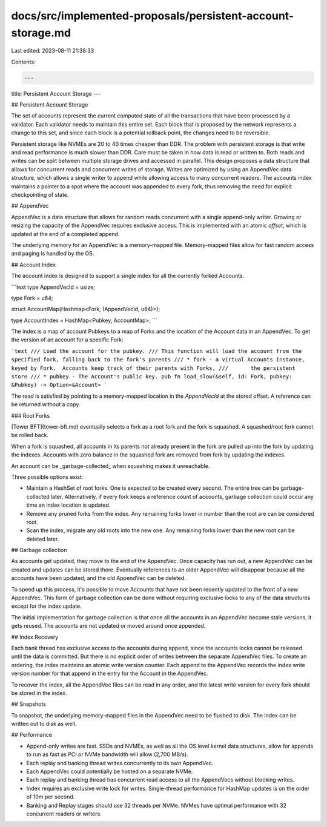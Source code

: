 docs/src/implemented-proposals/persistent-account-storage.md
============================================================

Last edited: 2023-08-11 21:38:33

Contents:

.. code-block:: md

    ---
title: Persistent Account Storage
---

## Persistent Account Storage

The set of accounts represent the current computed state of all the transactions that have been processed by a validator. Each validator needs to maintain this entire set. Each block that is proposed by the network represents a change to this set, and since each block is a potential rollback point, the changes need to be reversible.

Persistent storage like NVMEs are 20 to 40 times cheaper than DDR. The problem with persistent storage is that write and read performance is much slower than DDR. Care must be taken in how data is read or written to. Both reads and writes can be split between multiple storage drives and accessed in parallel. This design proposes a data structure that allows for concurrent reads and concurrent writes of storage. Writes are optimized by using an AppendVec data structure, which allows a single writer to append while allowing access to many concurrent readers. The accounts index maintains a pointer to a spot where the account was appended to every fork, thus removing the need for explicit checkpointing of state.

## AppendVec

AppendVec is a data structure that allows for random reads concurrent with a single append-only writer. Growing or resizing the capacity of the AppendVec requires exclusive access. This is implemented with an atomic `offset`, which is updated at the end of a completed append.

The underlying memory for an AppendVec is a memory-mapped file. Memory-mapped files allow for fast random access and paging is handled by the OS.

## Account Index

The account index is designed to support a single index for all the currently forked Accounts.

```text
type AppendVecId = usize;

type Fork = u64;

struct AccountMap(Hashmap<Fork, (AppendVecId, u64)>);

type AccountIndex = HashMap<Pubkey, AccountMap>;
```

The index is a map of account Pubkeys to a map of Forks and the location of the Account data in an AppendVec. To get the version of an account for a specific Fork:

```text
/// Load the account for the pubkey.
/// This function will load the account from the specified fork, falling back to the fork's parents
/// * fork - a virtual Accounts instance, keyed by Fork.  Accounts keep track of their parents with Forks,
///       the persistent store
/// * pubkey - The Account's public key.
pub fn load_slow(&self, id: Fork, pubkey: &Pubkey) -> Option<&Account>
```

The read is satisfied by pointing to a memory-mapped location in the `AppendVecId` at the stored offset. A reference can be returned without a copy.

### Root Forks

[Tower BFT](tower-bft.md) eventually selects a fork as a root fork and the fork is squashed. A squashed/root fork cannot be rolled back.

When a fork is squashed, all accounts in its parents not already present in the fork are pulled up into the fork by updating the indexes. Accounts with zero balance in the squashed fork are removed from fork by updating the indexes.

An account can be _garbage-collected_ when squashing makes it unreachable.

Three possible options exist:

- Maintain a HashSet of root forks. One is expected to be created every second. The entire tree can be garbage-collected later. Alternatively, if every fork keeps a reference count of accounts, garbage collection could occur any time an index location is updated.
- Remove any pruned forks from the index. Any remaining forks lower in number than the root are can be considered root.
- Scan the index, migrate any old roots into the new one. Any remaining forks lower than the new root can be deleted later.

## Garbage collection

As accounts get updated, they move to the end of the AppendVec. Once capacity has run out, a new AppendVec can be created and updates can be stored there. Eventually references to an older AppendVec will disappear because all the accounts have been updated, and the old AppendVec can be deleted.

To speed up this process, it's possible to move Accounts that have not been recently updated to the front of a new AppendVec. This form of garbage collection can be done without requiring exclusive locks to any of the data structures except for the index update.

The initial implementation for garbage collection is that once all the accounts in an AppendVec become stale versions, it gets reused. The accounts are not updated or moved around once appended.

## Index Recovery

Each bank thread has exclusive access to the accounts during append, since the accounts locks cannot be released until the data is committed. But there is no explicit order of writes between the separate AppendVec files. To create an ordering, the index maintains an atomic write version counter. Each append to the AppendVec records the index write version number for that append in the entry for the Account in the AppendVec.

To recover the index, all the AppendVec files can be read in any order, and the latest write version for every fork should be stored in the index.

## Snapshots

To snapshot, the underlying memory-mapped files in the AppendVec need to be flushed to disk. The index can be written out to disk as well.

## Performance

- Append-only writes are fast. SSDs and NVMEs, as well as all the OS level kernel data structures, allow for appends to run as fast as PCI or NVMe bandwidth will allow \(2,700 MB/s\).
- Each replay and banking thread writes concurrently to its own AppendVec.
- Each AppendVec could potentially be hosted on a separate NVMe.
- Each replay and banking thread has concurrent read access to all the AppendVecs without blocking writes.
- Index requires an exclusive write lock for writes. Single-thread performance for HashMap updates is on the order of 10m per second.
- Banking and Replay stages should use 32 threads per NVMe. NVMes have optimal performance with 32 concurrent readers or writers.


